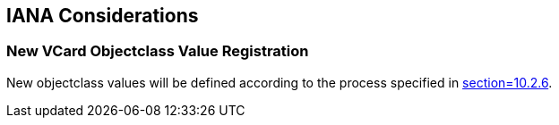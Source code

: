 == IANA Considerations

=== New VCard Objectclass Value Registration

New objectclass values will be defined according to the process specified in
<<RFC6350,section=10.2.6>>.
